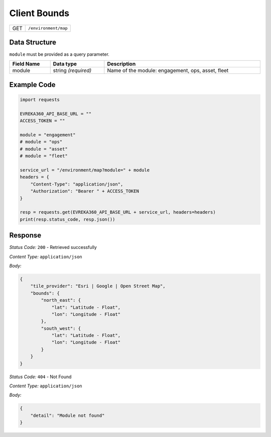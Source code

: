 Client Bounds
-----------------------------------

.. table::

   +--------+---------------------------------------------+
   | GET    | ``/environment/map``                        |
   +--------+---------------------------------------------+

Data Structure
^^^^^^^^^^^^^^

``module`` must be provided as a query parameter.

.. table::
    :width: 100%

    +---------------------+--------------------------+---------------------------------------------------+
    | Field Name          | Data type                | Description                                       |
    +=====================+==========================+===================================================+
    | module              | string *(required)*      | Name of the module: engagement, ops, asset, fleet |
    +---------------------+--------------------------+---------------------------------------------------+

Example Code
^^^^^^^^^^^^

.. code-block:: python

    import requests

    EVREKA360_API_BASE_URL = ""
    ACCESS_TOKEN = ""

    module = "engagement"
    # module = "ops"
    # module = "asset"
    # module = "fleet"

    service_url = "/environment/map?module=" + module
    headers = {
        "Content-Type": "application/json",
        "Authorization": "Bearer " + ACCESS_TOKEN
    }

    resp = requests.get(EVREKA360_API_BASE_URL + service_url, headers=headers)
    print(resp.status_code, resp.json())

Response
^^^^^^^^^

*Status Code:* ``200`` - Retrieved successfully

*Content Type:* ``application/json``

*Body:*

.. code-block:: json

    {
        "tile_provider": "Esri | Google | Open Street Map",
        "bounds": {
            "north_east": {
                "lat": "Latitude - Float",
                "lon": "Longitude - Float"
            },
            "south_west": {
                "lat": "Latitude - Float",
                "lon": "Longitude - Float"
            }
        }
    }

*Status Code:* ``404`` - Not Found

*Content Type:* ``application/json``

*Body:*

.. code-block:: json

    {
        "detail": "Module not found"
    }